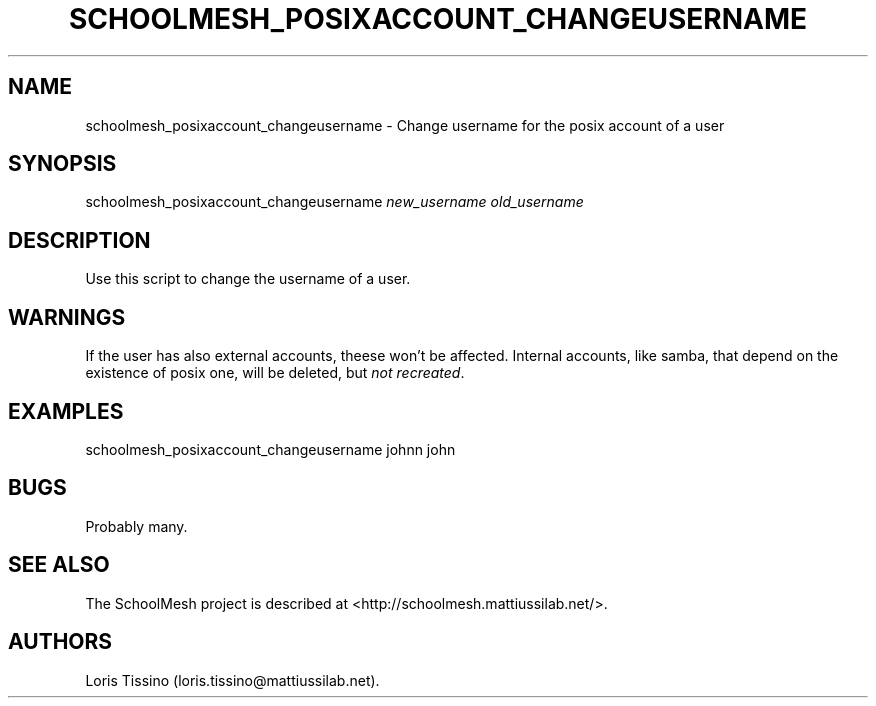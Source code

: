 .TH SCHOOLMESH_POSIXACCOUNT_CHANGEUSERNAME 8 "July 2010" "Schoolmesh User Manuals"
.SH NAME
.PP
schoolmesh_posixaccount_changeusername - Change username for the
posix account of a user
.SH SYNOPSIS
.PP
schoolmesh_posixaccount_changeusername \f[I]new_username\f[]
\f[I]old_username\f[]
.SH DESCRIPTION
.PP
Use this script to change the username of a user.
.SH WARNINGS
.PP
If the user has also external accounts, theese won't be affected.
Internal accounts, like samba, that depend on the existence of
posix one, will be deleted, but \f[I]not recreated\f[].
.SH EXAMPLES
.PP
\f[CR]
      schoolmesh_posixaccount_changeusername\ johnn\ john
\f[]
.SH BUGS
.PP
Probably many.
.SH SEE ALSO
.PP
The SchoolMesh project is described at
<http://schoolmesh.mattiussilab.net/>.
.SH AUTHORS
Loris Tissino (loris.tissino\@mattiussilab.net).

